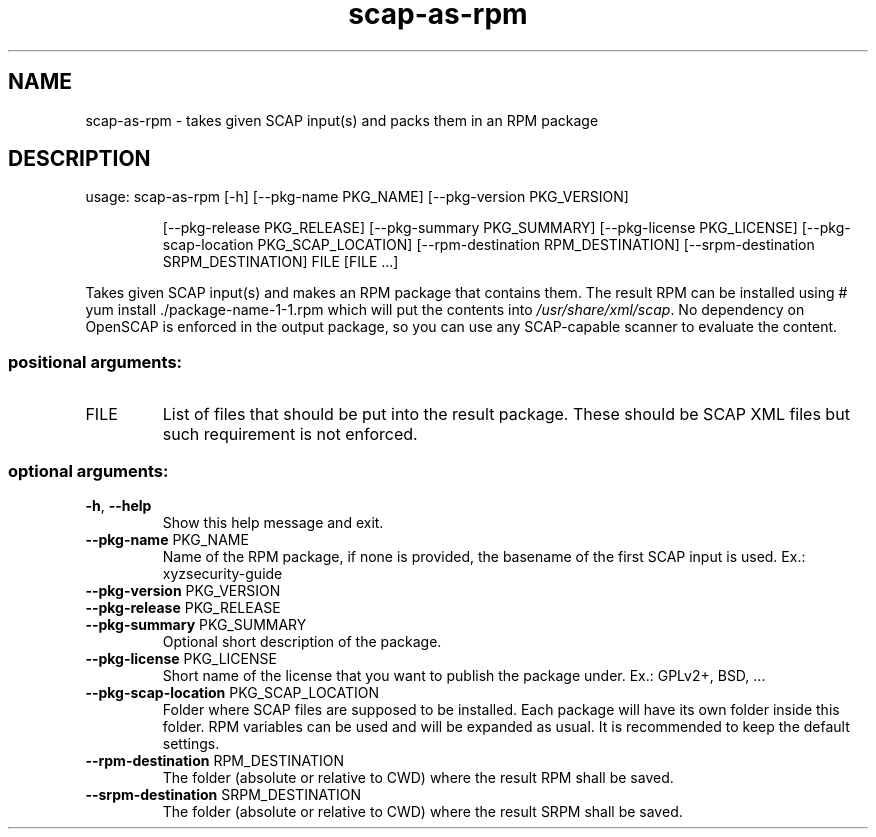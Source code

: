 .TH scap-as-rpm "8" "November 2013" "scap-as-rpm" "System Administration Utilities"
.SH NAME
scap-as-rpm \- takes given SCAP input(s) and packs them in an RPM package
.SH DESCRIPTION
usage: scap\-as\-rpm [\-h] [\-\-pkg\-name PKG_NAME] [\-\-pkg\-version PKG_VERSION]
.IP
[\-\-pkg\-release PKG_RELEASE] [\-\-pkg\-summary PKG_SUMMARY]
[\-\-pkg\-license PKG_LICENSE]
[\-\-pkg\-scap\-location PKG_SCAP_LOCATION]
[\-\-rpm\-destination RPM_DESTINATION]
[\-\-srpm\-destination SRPM_DESTINATION]
FILE [FILE ...]
.PP
Takes given SCAP input(s) and makes an RPM package that contains them. The
result RPM can be installed using # yum install ./package\-name\-1\-1.rpm which
will put the contents into \fI/usr/share/xml/scap\fP. No dependency on OpenSCAP
is enforced in the output package, so you can use any SCAP\-capable scanner to
evaluate the content.
.SS "positional arguments:"
.TP
FILE
List of files that should be put into the result
package. These should be SCAP XML files but such
requirement is not enforced.
.SS "optional arguments:"
.TP
\fB\-h\fR, \fB\-\-help\fR
Show this help message and exit.
.TP
\fB\-\-pkg\-name\fR PKG_NAME
Name of the RPM package, if none is provided, the
basename of the first SCAP input is used. Ex.: xyzsecurity\-guide
.TP
\fB\-\-pkg\-version\fR PKG_VERSION
.TP
\fB\-\-pkg\-release\fR PKG_RELEASE
.TP
\fB\-\-pkg\-summary\fR PKG_SUMMARY
Optional short description of the package.
.TP
\fB\-\-pkg\-license\fR PKG_LICENSE
Short name of the license that you want to publish the
package under. Ex.: GPLv2+, BSD, ...
.TP
\fB\-\-pkg\-scap\-location\fR PKG_SCAP_LOCATION
Folder where SCAP files are supposed to be installed.
Each package will have its own folder inside this
folder. RPM variables can be used and will be expanded
as usual. It is recommended to keep the default
settings.
.TP
\fB\-\-rpm\-destination\fR RPM_DESTINATION
The folder (absolute or relative to CWD) where the
result RPM shall be saved.
.TP
\fB\-\-srpm\-destination\fR SRPM_DESTINATION
The folder (absolute or relative to CWD) where the
result SRPM shall be saved.
